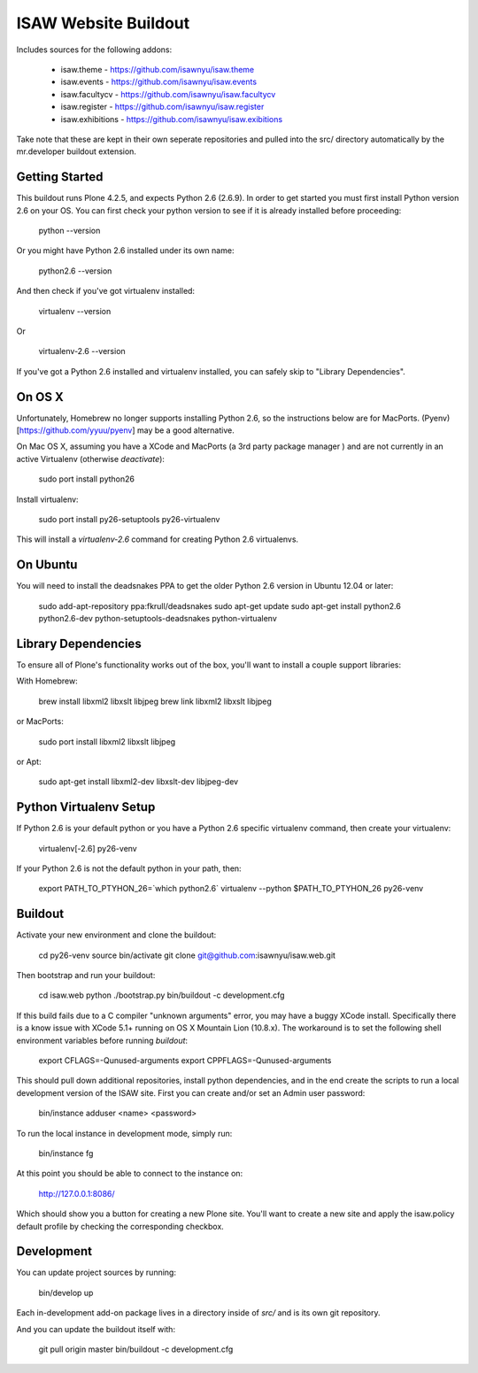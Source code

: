 ISAW Website Buildout
=====================

Includes sources for the following addons:


 * isaw.theme - https://github.com/isawnyu/isaw.theme
 * isaw.events - https://github.com/isawnyu/isaw.events
 * isaw.facultycv - https://github.com/isawnyu/isaw.facultycv
 * isaw.register - https://github.com/isawnyu/isaw.register
 * isaw.exhibitions - https://github.com/isawnyu/isaw.exibitions

Take note that these are kept in their own seperate repositories and pulled
into the src/ directory automatically by the mr.developer buildout extension.


Getting Started
---------------

This buildout runs Plone 4.2.5, and expects Python 2.6 (2.6.9).  In order to
get started you must first install Python version 2.6 on your OS.  You can
first check your python version to see if it is already installed before
proceeding:

    python --version

Or you might have Python 2.6 installed under its own name:

    python2.6 --version

And then check if you've got virtualenv installed:

    virtualenv --version

Or

    virtualenv-2.6 --version

If you've got a Python 2.6 installed and virtualenv installed, you can
safely skip to "Library Dependencies".

On OS X
-------

Unfortunately, Homebrew no longer supports installing Python 2.6, so the
instructions below are for MacPorts.  (Pyenv)[https://github.com/yyuu/pyenv]
may be a good alternative.

On Mac OS X, assuming you have a XCode and MacPorts (a 3rd party package
manager ) and are not currently in an active Virtualenv (otherwise
`deactivate`):

    sudo port install python26

Install virtualenv:

    sudo port install py26-setuptools py26-virtualenv

This will install a `virtualenv-2.6` command for creating Python 2.6 virtualenvs.


On Ubuntu
---------

You will need to install the deadsnakes PPA to get the older Python 2.6
version in Ubuntu 12.04 or later:

    sudo add-apt-repository ppa:fkrull/deadsnakes
    sudo apt-get update
    sudo apt-get install python2.6 python2.6-dev python-setuptools-deadsnakes python-virtualenv


Library Dependencies
--------------------

To ensure all of Plone's functionality works out of the box, you'll want to install a couple support libraries:

With Homebrew:

    brew install libxml2 libxslt libjpeg
    brew link libxml2 libxslt libjpeg

or MacPorts:

    sudo port install libxml2 libxslt libjpeg

or Apt:

    sudo apt-get install libxml2-dev libxslt-dev libjpeg-dev


Python Virtualenv Setup
-----------------------

If Python 2.6 is your default python or you have a Python 2.6 specific
virtualenv command, then create your virtualenv:

    virtualenv[-2.6] py26-venv

If your Python 2.6 is not the default python in your path, then:

    export PATH_TO_PTYHON_26=`which python2.6`
    virtualenv --python $PATH_TO_PTYHON_26 py26-venv


Buildout
--------

Activate your new environment and clone the buildout:

    cd py26-venv
    source bin/activate
    git clone git@github.com:isawnyu/isaw.web.git

Then bootstrap and run your buildout:

    cd isaw.web
    python ./bootstrap.py
    bin/buildout -c development.cfg

If this build fails due to a C compiler "unknown arguments" error, you may
have a buggy XCode install.  Specifically there is a know issue with XCode
5.1+ running on OS X Mountain Lion (10.8.x).  The workaround is to set the
following shell environment variables before running `buildout`:

    export CFLAGS=-Qunused-arguments
    export CPPFLAGS=-Qunused-arguments

This should pull down additional repositories, install python dependencies,
and in the end create the scripts to run a local development version of the
ISAW site.  First you can create and/or set an Admin user password:

    bin/instance adduser <name> <password>

To run the local instance in development mode, simply run:

    bin/instance fg

At this point you should be able to connect to the instance on:

    http://127.0.0.1:8086/

Which should show you a button for creating a new Plone site.  You'll want to
create a new site and apply the isaw.policy default profile by checking the
corresponding checkbox.


Development
-----------

You can update project sources by running:

    bin/develop up

Each in-development add-on package lives in a directory inside of `src/` and
is its own git repository.

And you can update the buildout itself with:

    git pull origin master
    bin/buildout -c development.cfg
